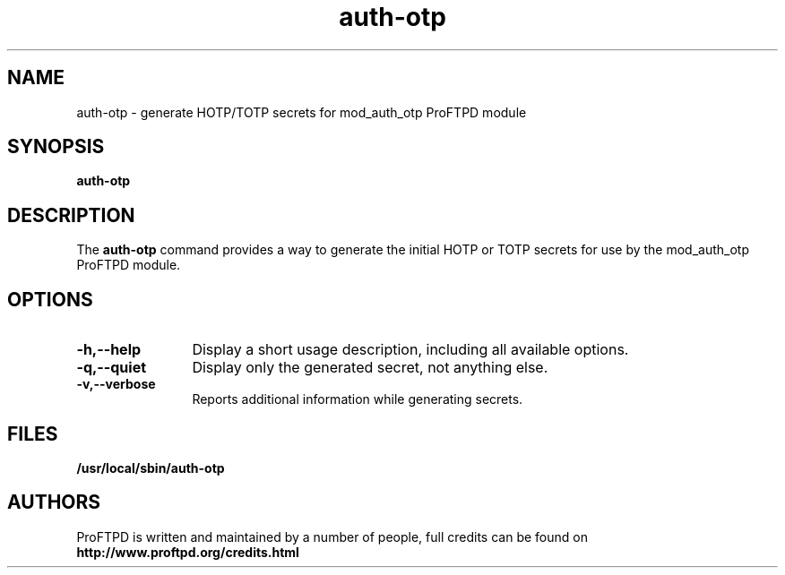 .TH auth-otp 8 "January 2016"
.\" Process with
.\" groff -man -Tascii auth-otp.8 
.\"
.SH NAME
auth\-otp \- generate HOTP/TOTP secrets for mod_auth_otp ProFTPD module
.SH SYNOPSIS
.B auth\-otp
.SH DESCRIPTION
The
.BI auth\-otp
command provides a way to generate the initial HOTP or TOTP secrets for
use by the mod_auth_otp ProFTPD module.
.SH OPTIONS
.TP 12
.B \-h,\--help
Display a short usage description, including all available options.
.TP 12
.B \-q,\--quiet
Display only the generated secret, not anything else.
.TP
.B \-v,\--verbose
Reports additional information while generating secrets.
.SH FILES
.PD 0
.B /usr/local/sbin/auth\-otp
.PD
.SH AUTHORS
.PP
ProFTPD is written and maintained by a number of people, full credits
can be found on
.BR http://www.proftpd.org/credits.html
.PD
.PP
